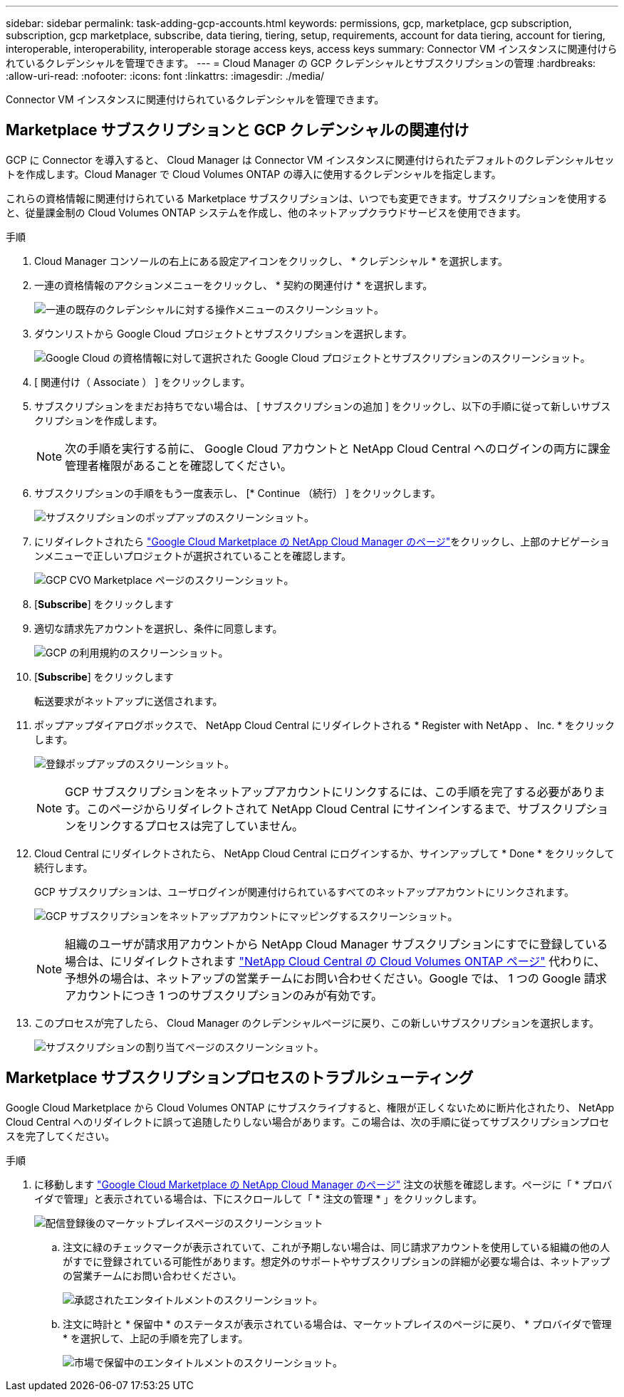 ---
sidebar: sidebar 
permalink: task-adding-gcp-accounts.html 
keywords: permissions, gcp, marketplace, gcp subscription, subscription, gcp marketplace, subscribe, data tiering, tiering, setup, requirements, account for data tiering, account for tiering, interoperable, interoperability, interoperable storage access keys, access keys 
summary: Connector VM インスタンスに関連付けられているクレデンシャルを管理できます。 
---
= Cloud Manager の GCP クレデンシャルとサブスクリプションの管理
:hardbreaks:
:allow-uri-read: 
:nofooter: 
:icons: font
:linkattrs: 
:imagesdir: ./media/


[role="lead"]
Connector VM インスタンスに関連付けられているクレデンシャルを管理できます。



== Marketplace サブスクリプションと GCP クレデンシャルの関連付け

GCP に Connector を導入すると、 Cloud Manager は Connector VM インスタンスに関連付けられたデフォルトのクレデンシャルセットを作成します。Cloud Manager で Cloud Volumes ONTAP の導入に使用するクレデンシャルを指定します。

これらの資格情報に関連付けられている Marketplace サブスクリプションは、いつでも変更できます。サブスクリプションを使用すると、従量課金制の Cloud Volumes ONTAP システムを作成し、他のネットアップクラウドサービスを使用できます。

.手順
. Cloud Manager コンソールの右上にある設定アイコンをクリックし、 * クレデンシャル * を選択します。
. 一連の資格情報のアクションメニューをクリックし、 * 契約の関連付け * を選択します。
+
image:screenshot_gcp_add_subscription.png["一連の既存のクレデンシャルに対する操作メニューのスクリーンショット。"]

. ダウンリストから Google Cloud プロジェクトとサブスクリプションを選択します。
+
image:screenshot_gcp_associate.gif["Google Cloud の資格情報に対して選択された Google Cloud プロジェクトとサブスクリプションのスクリーンショット。"]

. [ 関連付け（ Associate ） ] をクリックします。
. サブスクリプションをまだお持ちでない場合は、 [ サブスクリプションの追加 ] をクリックし、以下の手順に従って新しいサブスクリプションを作成します。
+

NOTE: 次の手順を実行する前に、 Google Cloud アカウントと NetApp Cloud Central へのログインの両方に課金管理者権限があることを確認してください。

. サブスクリプションの手順をもう一度表示し、 [* Continue （続行） ] をクリックします。
+
image:screenshot_gcp_sub_popup.png["サブスクリプションのポップアップのスクリーンショット。"]

. にリダイレクトされたら https://console.cloud.google.com/marketplace/product/netapp-cloudmanager/cloud-manager["Google Cloud Marketplace の NetApp Cloud Manager のページ"^]をクリックし、上部のナビゲーションメニューで正しいプロジェクトが選択されていることを確認します。
+
image:screenshot_gcp_cvo_marketplace.png["GCP CVO Marketplace ページのスクリーンショット。"]

. [*Subscribe*] をクリックします
. 適切な請求先アカウントを選択し、条件に同意します。
+
image:screenshot_gcp_terms_and_conditions.png["GCP の利用規約のスクリーンショット。"]

. [*Subscribe*] をクリックします
+
転送要求がネットアップに送信されます。

. ポップアップダイアログボックスで、 NetApp Cloud Central にリダイレクトされる * Register with NetApp 、 Inc. * をクリックします。
+
image:screenshot_gcp_marketplace_register.png["登録ポップアップのスクリーンショット。"]

+

NOTE: GCP サブスクリプションをネットアップアカウントにリンクするには、この手順を完了する必要があります。このページからリダイレクトされて NetApp Cloud Central にサインインするまで、サブスクリプションをリンクするプロセスは完了していません。

. Cloud Central にリダイレクトされたら、 NetApp Cloud Central にログインするか、サインアップして * Done * をクリックして続行します。
+
GCP サブスクリプションは、ユーザログインが関連付けられているすべてのネットアップアカウントにリンクされます。

+
image:screenshot_gcp_sub_mapping.png["GCP サブスクリプションをネットアップアカウントにマッピングするスクリーンショット。"]

+

NOTE: 組織のユーザが請求用アカウントから NetApp Cloud Manager サブスクリプションにすでに登録している場合は、にリダイレクトされます https://cloud.netapp.com/ontap-cloud?x-gcp-marketplace-token=["NetApp Cloud Central の Cloud Volumes ONTAP ページ"^] 代わりに、予想外の場合は、ネットアップの営業チームにお問い合わせください。Google では、 1 つの Google 請求アカウントにつき 1 つのサブスクリプションのみが有効です。

. このプロセスが完了したら、 Cloud Manager のクレデンシャルページに戻り、この新しいサブスクリプションを選択します。
+
image:screenshot_gcp_associate.gif["サブスクリプションの割り当てページのスクリーンショット。"]





== Marketplace サブスクリプションプロセスのトラブルシューティング

Google Cloud Marketplace から Cloud Volumes ONTAP にサブスクライブすると、権限が正しくないために断片化されたり、 NetApp Cloud Central へのリダイレクトに誤って追随したりしない場合があります。この場合は、次の手順に従ってサブスクリプションプロセスを完了してください。

.手順
. に移動します https://console.cloud.google.com/marketplace/product/netapp-cloudmanager/cloud-manager["Google Cloud Marketplace の NetApp Cloud Manager のページ"^] 注文の状態を確認します。ページに「 * プロバイダで管理」と表示されている場合は、下にスクロールして「 * 注文の管理 * 」をクリックします。
+
image:screenshot_gcp_manage_orders.png["配信登録後のマーケットプレイスページのスクリーンショット"]

+
.. 注文に緑のチェックマークが表示されていて、これが予期しない場合は、同じ請求アカウントを使用している組織の他の人がすでに登録されている可能性があります。想定外のサポートやサブスクリプションの詳細が必要な場合は、ネットアップの営業チームにお問い合わせください。
+
image:screenshot_gcp_green_marketplace.png["承認されたエンタイトルメントのスクリーンショット。"]

.. 注文に時計と * 保留中 * のステータスが表示されている場合は、マーケットプレイスのページに戻り、 * プロバイダで管理 * を選択して、上記の手順を完了します。
+
image:screenshot_gcp_pending_marketplace.png["市場で保留中のエンタイトルメントのスクリーンショット。"]




